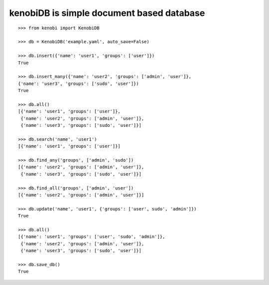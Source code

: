 kenobiDB is simple document based database
``````````````````````````````````````````

::

    >>> from kenobi import KenobiDB
    
    >>> db = KenobiDB('example.yaml', auto_save=False)
    
    >>> db.insert({'name': 'user1', 'groups': ['user']})
    True
    
    >>> db.insert_many({'name': 'user2', 'groups': ['admin', 'user']},
    {'name': 'user3', 'groups': ['sudo', 'user']})
    True
    
    >>> db.all()
    [{'name': 'user1', 'groups': ['user']},
     {'name': 'user2', 'groups': ['admin', 'user']},
     {'name': 'user3', 'groups': ['sudo', 'user']}]
    
    >>> db.search('name', 'user1')
    [{'name': 'user1', 'groups': ['user']}]
    
    >>> db.find_any('groups', ['admin', 'sudo'])
    [{'name': 'user2', 'groups': ['admin', 'user']},
     {'name': 'user3', 'groups': ['sudo', 'user']}]
    
    >>> db.find_all('groups', ['admin', 'user'])
    [{'name': 'user2', 'groups': ['admin', 'user']}]
    
    >>> db.update('name', 'user1', {'groups': ['user', sudo', 'admin']})
    True
    
    >>> db.all()
    [{'name': 'user1', 'groups': ['user', 'sudo', 'admin']},
     {'name': 'user2', 'groups': ['admin', 'user']},
     {'name': 'user3', 'groups': ['sudo', 'user']}]
    
    >>> db.save_db()
    True
